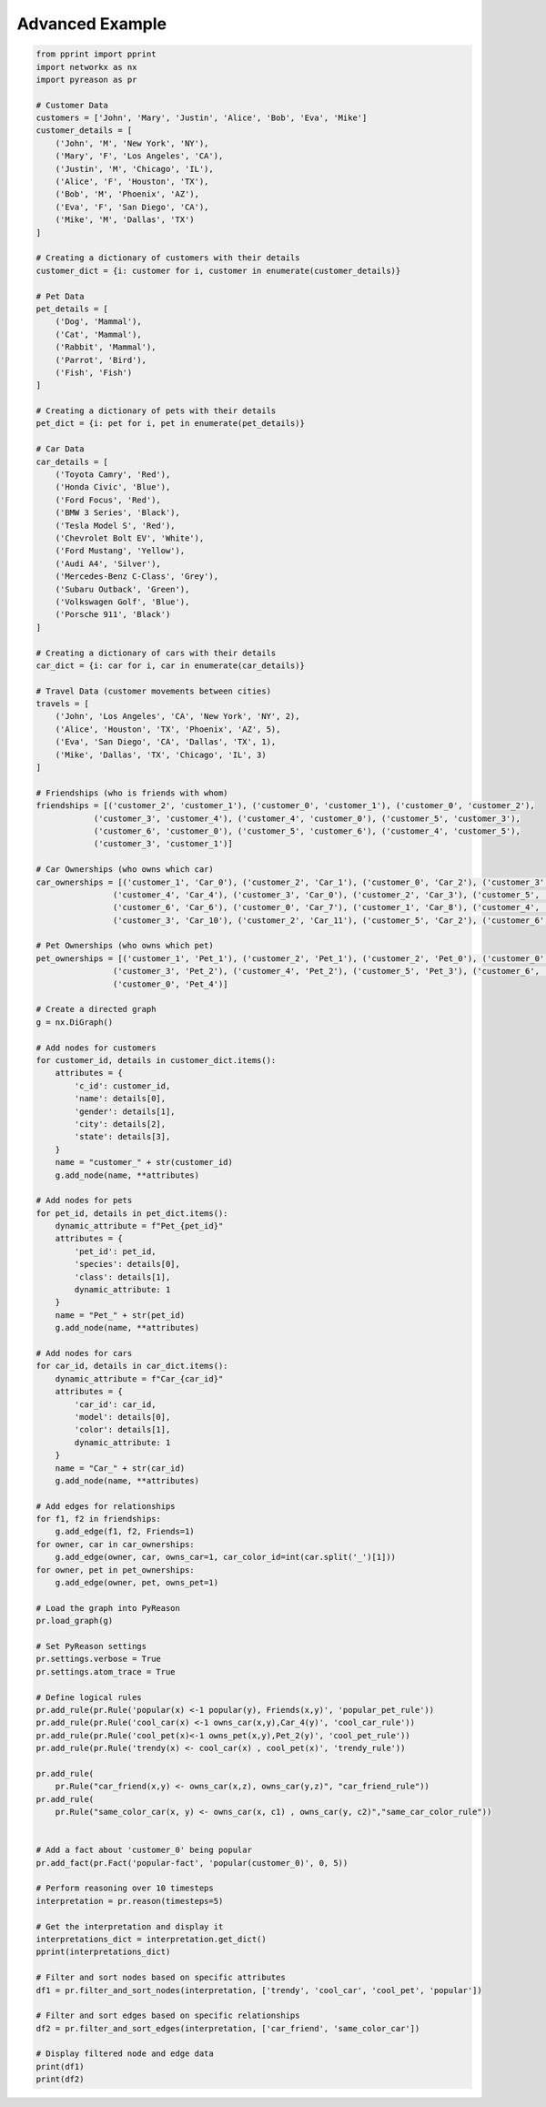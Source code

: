 Advanced Example
============================


.. code:: python

    from pprint import pprint
    import networkx as nx
    import pyreason as pr

    # Customer Data
    customers = ['John', 'Mary', 'Justin', 'Alice', 'Bob', 'Eva', 'Mike']
    customer_details = [
        ('John', 'M', 'New York', 'NY'),
        ('Mary', 'F', 'Los Angeles', 'CA'),
        ('Justin', 'M', 'Chicago', 'IL'),
        ('Alice', 'F', 'Houston', 'TX'),
        ('Bob', 'M', 'Phoenix', 'AZ'),
        ('Eva', 'F', 'San Diego', 'CA'),
        ('Mike', 'M', 'Dallas', 'TX')
    ]

    # Creating a dictionary of customers with their details
    customer_dict = {i: customer for i, customer in enumerate(customer_details)}

    # Pet Data
    pet_details = [
        ('Dog', 'Mammal'),
        ('Cat', 'Mammal'),
        ('Rabbit', 'Mammal'),
        ('Parrot', 'Bird'),
        ('Fish', 'Fish')
    ]

    # Creating a dictionary of pets with their details
    pet_dict = {i: pet for i, pet in enumerate(pet_details)}

    # Car Data
    car_details = [
        ('Toyota Camry', 'Red'),
        ('Honda Civic', 'Blue'),
        ('Ford Focus', 'Red'),
        ('BMW 3 Series', 'Black'),
        ('Tesla Model S', 'Red'),
        ('Chevrolet Bolt EV', 'White'),
        ('Ford Mustang', 'Yellow'),
        ('Audi A4', 'Silver'),
        ('Mercedes-Benz C-Class', 'Grey'),
        ('Subaru Outback', 'Green'),
        ('Volkswagen Golf', 'Blue'),
        ('Porsche 911', 'Black')
    ]

    # Creating a dictionary of cars with their details
    car_dict = {i: car for i, car in enumerate(car_details)}

    # Travel Data (customer movements between cities)
    travels = [
        ('John', 'Los Angeles', 'CA', 'New York', 'NY', 2),
        ('Alice', 'Houston', 'TX', 'Phoenix', 'AZ', 5),
        ('Eva', 'San Diego', 'CA', 'Dallas', 'TX', 1),
        ('Mike', 'Dallas', 'TX', 'Chicago', 'IL', 3)
    ]

    # Friendships (who is friends with whom)
    friendships = [('customer_2', 'customer_1'), ('customer_0', 'customer_1'), ('customer_0', 'customer_2'),
                ('customer_3', 'customer_4'), ('customer_4', 'customer_0'), ('customer_5', 'customer_3'),
                ('customer_6', 'customer_0'), ('customer_5', 'customer_6'), ('customer_4', 'customer_5'),
                ('customer_3', 'customer_1')]

    # Car Ownerships (who owns which car)
    car_ownerships = [('customer_1', 'Car_0'), ('customer_2', 'Car_1'), ('customer_0', 'Car_2'), ('customer_3', 'Car_3'),
                    ('customer_4', 'Car_4'), ('customer_3', 'Car_0'), ('customer_2', 'Car_3'), ('customer_5', 'Car_5'),
                    ('customer_6', 'Car_6'), ('customer_0', 'Car_7'), ('customer_1', 'Car_8'), ('customer_4', 'Car_9'),
                    ('customer_3', 'Car_10'), ('customer_2', 'Car_11'), ('customer_5', 'Car_2'), ('customer_6', 'Car_4')]

    # Pet Ownerships (who owns which pet)
    pet_ownerships = [('customer_1', 'Pet_1'), ('customer_2', 'Pet_1'), ('customer_2', 'Pet_0'), ('customer_0', 'Pet_0'),
                    ('customer_3', 'Pet_2'), ('customer_4', 'Pet_2'), ('customer_5', 'Pet_3'), ('customer_6', 'Pet_4'),
                    ('customer_0', 'Pet_4')]

    # Create a directed graph
    g = nx.DiGraph()

    # Add nodes for customers
    for customer_id, details in customer_dict.items():
        attributes = {
            'c_id': customer_id,
            'name': details[0],
            'gender': details[1],
            'city': details[2],
            'state': details[3],
        }
        name = "customer_" + str(customer_id)
        g.add_node(name, **attributes)

    # Add nodes for pets
    for pet_id, details in pet_dict.items():
        dynamic_attribute = f"Pet_{pet_id}"
        attributes = {
            'pet_id': pet_id,
            'species': details[0],
            'class': details[1],
            dynamic_attribute: 1
        }
        name = "Pet_" + str(pet_id)
        g.add_node(name, **attributes)

    # Add nodes for cars
    for car_id, details in car_dict.items():
        dynamic_attribute = f"Car_{car_id}"
        attributes = {
            'car_id': car_id,
            'model': details[0],
            'color': details[1],
            dynamic_attribute: 1
        }
        name = "Car_" + str(car_id)
        g.add_node(name, **attributes)

    # Add edges for relationships
    for f1, f2 in friendships:
        g.add_edge(f1, f2, Friends=1)
    for owner, car in car_ownerships:
        g.add_edge(owner, car, owns_car=1, car_color_id=int(car.split('_')[1]))
    for owner, pet in pet_ownerships:
        g.add_edge(owner, pet, owns_pet=1)

    # Load the graph into PyReason
    pr.load_graph(g)

    # Set PyReason settings
    pr.settings.verbose = True
    pr.settings.atom_trace = True

    # Define logical rules
    pr.add_rule(pr.Rule('popular(x) <-1 popular(y), Friends(x,y)', 'popular_pet_rule'))
    pr.add_rule(pr.Rule('cool_car(x) <-1 owns_car(x,y),Car_4(y)', 'cool_car_rule'))
    pr.add_rule(pr.Rule('cool_pet(x)<-1 owns_pet(x,y),Pet_2(y)', 'cool_pet_rule'))
    pr.add_rule(pr.Rule('trendy(x) <- cool_car(x) , cool_pet(x)', 'trendy_rule'))

    pr.add_rule(
        pr.Rule("car_friend(x,y) <- owns_car(x,z), owns_car(y,z)", "car_friend_rule"))
    pr.add_rule(
        pr.Rule("same_color_car(x, y) <- owns_car(x, c1) , owns_car(y, c2)","same_car_color_rule"))


    # Add a fact about 'customer_0' being popular
    pr.add_fact(pr.Fact('popular-fact', 'popular(customer_0)', 0, 5))

    # Perform reasoning over 10 timesteps
    interpretation = pr.reason(timesteps=5)

    # Get the interpretation and display it
    interpretations_dict = interpretation.get_dict()
    pprint(interpretations_dict)

    # Filter and sort nodes based on specific attributes
    df1 = pr.filter_and_sort_nodes(interpretation, ['trendy', 'cool_car', 'cool_pet', 'popular'])

    # Filter and sort edges based on specific relationships
    df2 = pr.filter_and_sort_edges(interpretation, ['car_friend', 'same_color_car'])

    # Display filtered node and edge data
    print(df1)
    print(df2)


